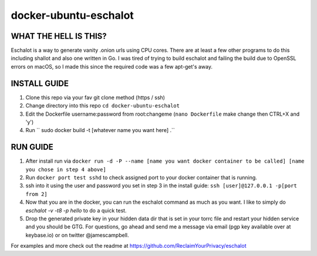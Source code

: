 docker-ubuntu-eschalot
=======================

WHAT THE HELL IS THIS?
----------------------

Eschalot is a way to generate vanity .onion urls using CPU cores. There are at least a few other programs to do this including shallot and also one written in Go. I was tired of trying to build eschalot and failing the build due to OpenSSL errors on macOS, so I made this since the required code was a few apt-get's away.

INSTALL GUIDE
-------------

1. Clone this repo via your fav git clone method (https / ssh)
2. Change directory into this repo ``cd docker-ubuntu-eschalot``
3. Edit the Dockerfile username:password from root:changeme (``nano Dockerfile`` make change then CTRL+X and 'y')
4. Run `` sudo docker build -t [whatever name you want here] .``

RUN GUIDE
---------

1. After install run via ``docker run -d -P --name [name you want docker container to be called] [name you chose in step 4 above]``
2. Run ``docker port test sshd`` to check assigned port to your docker container that is running.
3. ssh into it using the user and password you set in step 3 in the install guide: ``ssh [user]@127.0.0.1 -p[port from 2]``
4. Now that you are in the docker, you can run the eschalot command as much as you want. I like to simply do `eschalot -v -t8 -p hello` to do a quick test.
5. Drop the generated private key in your hidden data dir that is set in your torrc file and restart your hidden service and you should be GTG. For questions, go ahead and send me a message via email (pgp key available over at keybase.io) or on twitter @jamescampbell.

For examples and more check out the readme at https://github.com/ReclaimYourPrivacy/eschalot






